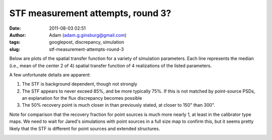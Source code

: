 STF measurement attempts, round 3?
##################################
:date: 2011-08-03 02:51
:author: Adam (adam.g.ginsburg@gmail.com)
:tags: googlepost, discrepancy, simulation
:slug: stf-measurement-attempts-round-3

Below are plots of the spatial transfer function for a variety of
simulation parameters. Each line represents the median (i.e., mean of
the center 2 of 4) spatial transfer function of 4 realizations of the
listed parameters.

.. image:: http://3.bp.blogspot.com/-qAq4e3xotf8/TjJCwJb6knI/AAAAAAAAGXA/mv7hs-uKudI/s320/stfs_atmo01_peak010_smooth.png
   :alt: alt

.. image:: http://2.bp.blogspot.com/-lTKFbV1Zxno/TjJCwluvOXI/AAAAAAAAGXI/fK7qPWDF0Qw/s320/stfs_atmo10_peak010_smooth.png
   :alt: alt

.. image:: http://1.bp.blogspot.com/-HNLrsuXSrvA/TjJCwx9xEBI/AAAAAAAAGXQ/a0l3Qljyp04/s320/stfs_atmo10_peak100_smooth.png
   :alt: alt

A few unfortunate details are apparent:

#. The STF is background dependent, though not strongly
#. The STF appears to never exceed 85%, and be more typically 75%. If
   this is not matched by point-source PSDs, an explanation for the flux
   discrepancy becomes possible
#. The 50% recovery point is much closer in than previously stated, at
   closer to 150" than 300".

Note for comparison that the recovery fraction for point sources is much
more nearly 1, at least in the calibrator type maps. We need to wait for
Jared's simulations with point sources in a full size map to confirm
this, but it seems pretty likely that the STF is different for point
sources and extended structures.

.. image:: http://4.bp.blogspot.com/-n0mH8DTSc80/Tji3c0tOffI/AAAAAAAAGXc/_Xd-AQMo4QU/s320/psf_ds1_reconv_arrang45_atmotest_noise%252B6.3E-04varyrelscale_amp1.0E%252B00_psds.png
   :alt: alt

.. _|image4|: http://3.bp.blogspot.com/-qAq4e3xotf8/TjJCwJb6knI/AAAAAAAAGXA/mv7hs-uKudI/s1600/stfs_atmo01_peak010_smooth.png
.. _|image5|: http://2.bp.blogspot.com/-lTKFbV1Zxno/TjJCwluvOXI/AAAAAAAAGXI/fK7qPWDF0Qw/s1600/stfs_atmo10_peak010_smooth.png
.. _|image6|: http://1.bp.blogspot.com/-HNLrsuXSrvA/TjJCwx9xEBI/AAAAAAAAGXQ/a0l3Qljyp04/s1600/stfs_atmo10_peak100_smooth.png
.. _|image7|: http://4.bp.blogspot.com/-n0mH8DTSc80/Tji3c0tOffI/AAAAAAAAGXc/_Xd-AQMo4QU/s1600/psf_ds1_reconv_arrang45_atmotest_noise%252B6.3E-04varyrelscale_amp1.0E%252B00_psds.png

